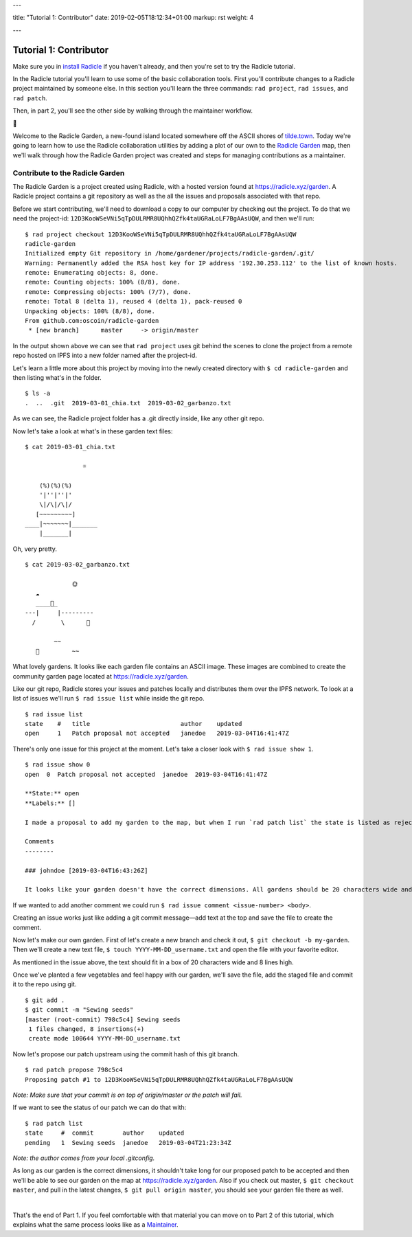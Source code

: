 ---

title: "Tutorial 1: Contributor"
date: 2019-02-05T18:12:34+01:00
markup: rst
weight: 4

---

============================
Tutorial 1: Contributor
============================

Make sure you in `install Radicle <#installation-setup>`_ if you haven't already, and then you're set to try the Radicle tutorial.

In the Radicle tutorial you'll learn to use some of the basic collaboration tools. First you'll contribute changes to a Radicle project maintained by someone else. In this section you'll learn the three commands: ``rad project``, ``rad issues``, and ``rad patch``.

Then, in part 2, you'll see the other side by walking through the maintainer workflow.

🌿

Welcome to the Radicle Garden, a new-found island located somewhere off the ASCII shores of `tilde.town <http://tilde.town/~troido/cadastre/town.html>`_. Today we're going to learn how to use the Radicle collaboration utilities by adding a plot of our own to the `Radicle Garden <../garden>`_ map, then we'll walk through how the Radicle Garden project was created and steps for managing contributions as a maintainer.


Contribute to the Radicle Garden
================================

The Radicle Garden is a project created using Radicle, with a hosted version found at https://radicle.xyz/garden. A Radicle project contains a git repository as well as the all the issues and proposals associated with that repo.

Before we start contributing, we'll need to download a copy to our computer by checking out the project. To do that we need the project-id: ``12D3KooWSeVNi5qTpDULRMR8UQhhQZfk4taUGRaLoLF7BgAAsUQW``, and then we'll run:

::

  $ rad project checkout 12D3KooWSeVNi5qTpDULRMR8UQhhQZfk4taUGRaLoLF7BgAAsUQW
  radicle-garden
  Initialized empty Git repository in /home/gardener/projects/radicle-garden/.git/
  Warning: Permanently added the RSA host key for IP address '192.30.253.112' to the list of known hosts.
  remote: Enumerating objects: 8, done.
  remote: Counting objects: 100% (8/8), done.
  remote: Compressing objects: 100% (7/7), done.
  remote: Total 8 (delta 1), reused 4 (delta 1), pack-reused 0
  Unpacking objects: 100% (8/8), done.
  From github.com:oscoin/radicle-garden
   * [new branch]      master     -> origin/master


In the output shown above we can see that ``rad project`` uses git behind the scenes to clone the project from a remote repo hosted on IPFS into a new folder named after the project-id.

Let's learn a little more about this project by moving into the newly created directory with ``$ cd radicle-garden`` and then listing what's in the folder.

::

  $ ls -a
  .  ..  .git  2019-03-01_chia.txt  2019-03-02_garbanzo.txt


As we can see, the Radicle project folder has a .git directly inside, like any other git repo.

Now let's take a look at what's in these garden text files:

::

  $ cat 2019-03-01_chia.txt

                  ☼

      (%)(%)(%)
      '|''|''|'
      \|/\|/\|/
     [~~~~~~~~~]
  ____|~~~~~~~|_______
      |_______|


Oh, very pretty.

::

  $ cat 2019-03-02_garbanzo.txt

               🌞
     ☁
     ____🐓_
  ---|     |---------
    /       \      🌵

          ~~
     🐍         ~~



What lovely gardens. It looks like each garden file contains an ASCII image. These images are combined to create the community garden page located at https://radicle.xyz/garden.

Like our git repo, Radicle stores your issues and patches locally and distributes them over the IPFS network. To look at a list of issues we'll run ``$ rad issue list`` while inside the git repo.

::

  $ rad issue list
  state    #   title                         author    updated
  open     1   Patch proposal not accepted   janedoe   2019-03-04T16:41:47Z

There's only one issue for this project at the moment. Let's take a closer look with ``$ rad issue show 1``.

::

  $ rad issue show 0
  open  0  Patch proposal not accepted  janedoe  2019-03-04T16:41:47Z

  **State:** open
  **Labels:** []

  I made a proposal to add my garden to the map, but when I run `rad patch list` the state is listed as rejected.

  Comments
  --------

  ### johndoe [2019-03-04T16:43:26Z]

  It looks like your garden doesn't have the correct dimensions. All gardens should be 20 characters wide and 8 lines high.

If we wanted to add another comment we could run ``$ rad issue comment <issue-number> <body>``.

Creating an issue works just like adding a git commit message—add text at the top and save the file to create the comment.

Now let's make our own garden. First of let's create a new branch and check it out, ``$ git checkout -b my-garden``. Then we'll create a new text file, ``$ touch YYYY-MM-DD_username.txt`` and open the file with your favorite editor.

As mentioned in the issue above, the text should fit in a box of 20 characters wide and 8 lines high.

Once we've planted a few vegetables and feel happy with our garden, we'll save the file, add the staged file and commit it to the repo using git.

::

  $ git add .
  $ git commit -m "Sewing seeds"
  [master (root-commit) 798c5c4] Sewing seeds
   1 files changed, 8 insertions(+)
   create mode 100644 YYYY-MM-DD_username.txt

Now let's propose our patch upstream using the commit hash of this git branch.

::

  $ rad patch propose 798c5c4
  Proposing patch #1 to 12D3KooWSeVNi5qTpDULRMR8UQhhQZfk4taUGRaLoLF7BgAAsUQW

*Note: Make sure that your commit is on top of origin/master or the patch will fail.*

If we want to see the status of our patch we can do that with:

::

  $ rad patch list
  state     #  commit        author    updated
  pending   1  Sewing seeds  janedoe   2019-03-04T21:23:34Z

*Note: the author comes from your local .gitconfig.*

As long as our garden is the correct dimensions, it shouldn't take long for our proposed patch to be accepted and then we'll be able to see our garden on the map at https://radicle.xyz/garden. Also if you check out master, ``$ git checkout master``, and pull in the latest changes, ``$ git pull origin master``, you should see your garden file there as well.

|

That's the end of Part 1. If you feel comfortable with that material you can move on to Part 2 of this tutorial, which explains what the same process looks like as a `Maintainer <#tutorial-2-maintainer>`_.

